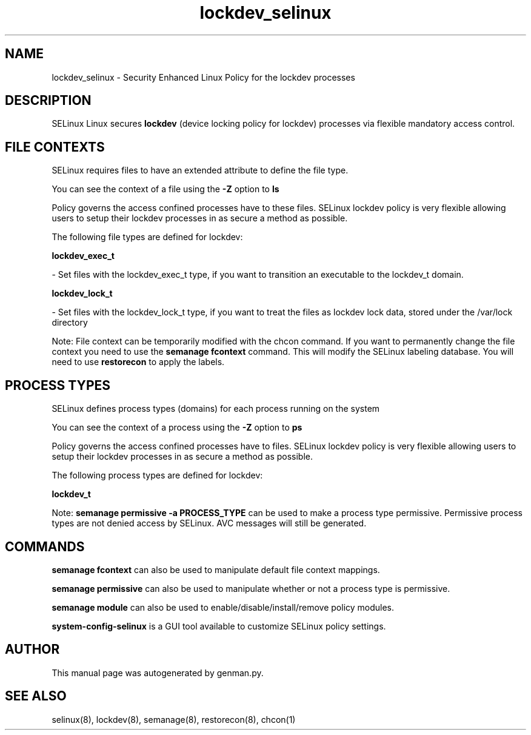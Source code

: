 .TH  "lockdev_selinux"  "8"  "lockdev" "dwalsh@redhat.com" "lockdev SELinux Policy documentation"
.SH "NAME"
lockdev_selinux \- Security Enhanced Linux Policy for the lockdev processes
.SH "DESCRIPTION"


SELinux Linux secures
.B lockdev
(device locking policy for lockdev)
processes via flexible mandatory access
control.  



.SH FILE CONTEXTS
SELinux requires files to have an extended attribute to define the file type. 
.PP
You can see the context of a file using the \fB\-Z\fP option to \fBls\bP
.PP
Policy governs the access confined processes have to these files. 
SELinux lockdev policy is very flexible allowing users to setup their lockdev processes in as secure a method as possible.
.PP 
The following file types are defined for lockdev:


.EX
.PP
.B lockdev_exec_t 
.EE

- Set files with the lockdev_exec_t type, if you want to transition an executable to the lockdev_t domain.


.EX
.PP
.B lockdev_lock_t 
.EE

- Set files with the lockdev_lock_t type, if you want to treat the files as lockdev lock data, stored under the /var/lock directory


.PP
Note: File context can be temporarily modified with the chcon command.  If you want to permanently change the file context you need to use the
.B semanage fcontext 
command.  This will modify the SELinux labeling database.  You will need to use
.B restorecon
to apply the labels.

.SH PROCESS TYPES
SELinux defines process types (domains) for each process running on the system
.PP
You can see the context of a process using the \fB\-Z\fP option to \fBps\bP
.PP
Policy governs the access confined processes have to files. 
SELinux lockdev policy is very flexible allowing users to setup their lockdev processes in as secure a method as possible.
.PP 
The following process types are defined for lockdev:

.EX
.B lockdev_t 
.EE
.PP
Note: 
.B semanage permissive -a PROCESS_TYPE 
can be used to make a process type permissive. Permissive process types are not denied access by SELinux. AVC messages will still be generated.

.SH "COMMANDS"
.B semanage fcontext
can also be used to manipulate default file context mappings.
.PP
.B semanage permissive
can also be used to manipulate whether or not a process type is permissive.
.PP
.B semanage module
can also be used to enable/disable/install/remove policy modules.

.PP
.B system-config-selinux 
is a GUI tool available to customize SELinux policy settings.

.SH AUTHOR	
This manual page was autogenerated by genman.py.

.SH "SEE ALSO"
selinux(8), lockdev(8), semanage(8), restorecon(8), chcon(1)
